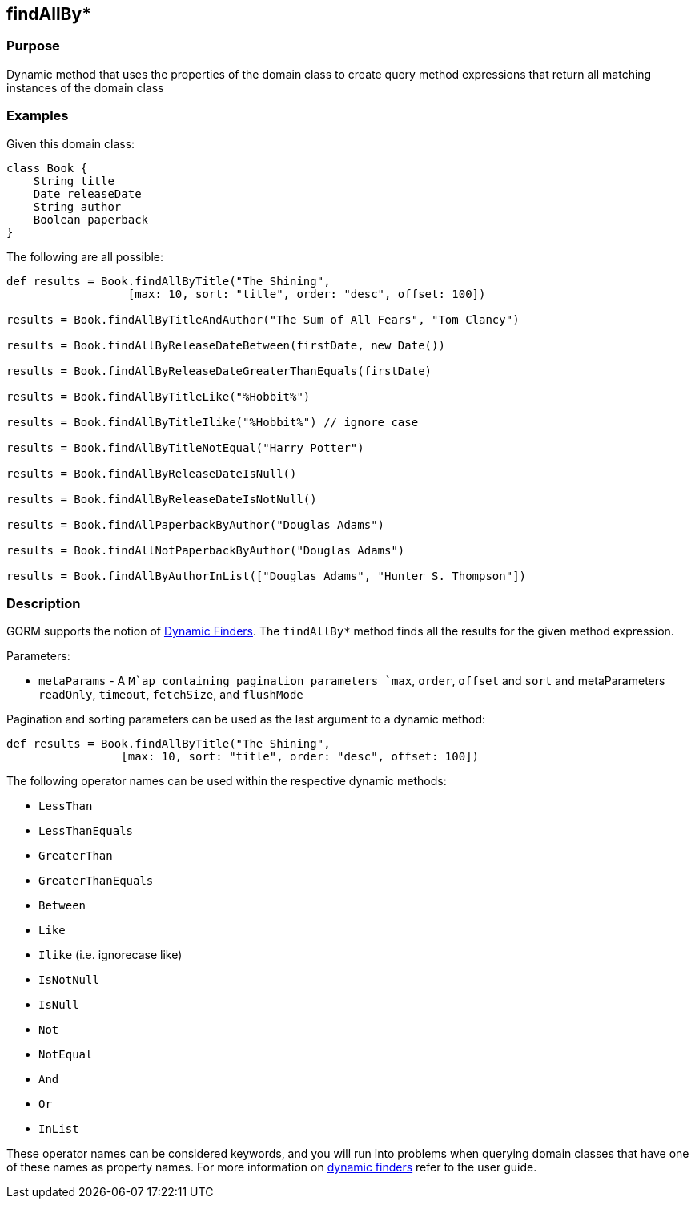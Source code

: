 
== findAllBy*



=== Purpose


Dynamic method that uses the properties of the domain class to create query method expressions that return all matching instances of the domain class


=== Examples


Given this domain class:

[source,groovy]
----
class Book {
    String title
    Date releaseDate
    String author
    Boolean paperback
}
----

The following are all possible:

[source,groovy]
----
def results = Book.findAllByTitle("The Shining",
                  [max: 10, sort: "title", order: "desc", offset: 100])

results = Book.findAllByTitleAndAuthor("The Sum of All Fears", "Tom Clancy")

results = Book.findAllByReleaseDateBetween(firstDate, new Date())

results = Book.findAllByReleaseDateGreaterThanEquals(firstDate)

results = Book.findAllByTitleLike("%Hobbit%")

results = Book.findAllByTitleIlike("%Hobbit%") // ignore case

results = Book.findAllByTitleNotEqual("Harry Potter")

results = Book.findAllByReleaseDateIsNull()

results = Book.findAllByReleaseDateIsNotNull()

results = Book.findAllPaperbackByAuthor("Douglas Adams")

results = Book.findAllNotPaperbackByAuthor("Douglas Adams")

results = Book.findAllByAuthorInList(["Douglas Adams", "Hunter S. Thompson"])
----


=== Description


GORM supports the notion of http://gorm.grails.org/6.0.x/hibernate/manual/index.html#finders[Dynamic Finders]. The `findAllBy*` method finds all the results for the given method expression.

Parameters:

* `metaParams` - A `M`ap containing pagination parameters `max`, `order`, `offset` and `sort` and metaParameters `readOnly`, `timeout`, `fetchSize`, and `flushMode`

Pagination and sorting parameters can be used as the last argument to a dynamic method:

[source,groovy]
----
def results = Book.findAllByTitle("The Shining",
                 [max: 10, sort: "title", order: "desc", offset: 100])
----

The following operator names can be used within the respective dynamic methods:

* `LessThan`
* `LessThanEquals`
* `GreaterThan`
* `GreaterThanEquals`
* `Between`
* `Like`
* `Ilike` (i.e. ignorecase like)
* `IsNotNull`
* `IsNull`
* `Not`
* `NotEqual`
* `And`
* `Or`
* `InList`

These operator names can be considered keywords, and you will run into problems when querying domain classes that have one of these names as property names. For more information on http://gorm.grails.org/6.0.x/hibernate/manual/index.html#finders[dynamic finders] refer to the user guide.
